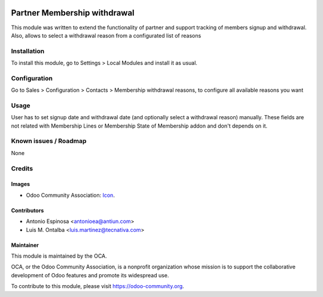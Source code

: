 .. image:: https://img.shields.io/badge/licence-AGPL--3-blue.svg
   :target: http://www.gnu.org/licenses/agpl-3.0-standalone.html
   :alt: License: AGPL-3

=============================
Partner Membership withdrawal
=============================

This module was written to extend the functionality of partner and support
tracking of members signup and withdrawal. Also, allows to select a withdrawal
reason from a configurated list of reasons

Installation
============

To install this module, go to Settings > Local Modules and install it as usual.

Configuration
=============

Go to Sales > Configuration > Contacts > Membership withdrawal reasons,
to configure all available reasons you want

Usage
=====

User has to set signup date and withdrawal date (and optionally select a
withdrawal reason) manually. These fields are not related with Membership
Lines or Membership State of Membership addon and don't depends on it.

.. image:: https://odoo-community.org/website/image/ir.attachment/5784_f2813bd/datas
   :alt: Try me on Runbot
   :target: https://runbot.odoo-community.org/runbot/111/10.0

Known issues / Roadmap
======================

None

Credits
=======

Images
------

* Odoo Community Association: `Icon <https://github.com/OCA/maintainer-tools/blob/master/template/module/static/description/icon.svg>`_.

Contributors
------------

* Antonio Espinosa <antonioea@antiun.com>
* Luis M. Ontalba <luis.martinez@tecnativa.com>

Maintainer
----------

.. image:: https://odoo-community.org/logo.png
   :alt: Odoo Community Association
   :target: https://odoo-community.org

This module is maintained by the OCA.

OCA, or the Odoo Community Association, is a nonprofit organization whose
mission is to support the collaborative development of Odoo features and
promote its widespread use.

To contribute to this module, please visit https://odoo-community.org.
